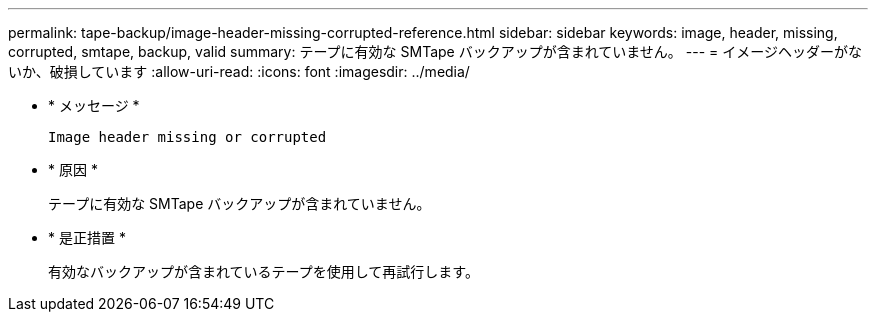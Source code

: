 ---
permalink: tape-backup/image-header-missing-corrupted-reference.html 
sidebar: sidebar 
keywords: image, header, missing, corrupted, smtape, backup, valid 
summary: テープに有効な SMTape バックアップが含まれていません。 
---
= イメージヘッダーがないか、破損しています
:allow-uri-read: 
:icons: font
:imagesdir: ../media/


[role="lead"]
* * メッセージ *
+
`Image header missing or corrupted`

* * 原因 *
+
テープに有効な SMTape バックアップが含まれていません。

* * 是正措置 *
+
有効なバックアップが含まれているテープを使用して再試行します。


